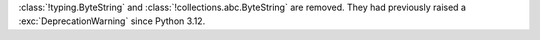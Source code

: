 :class:`!typing.ByteString` and :class:`!collections.abc.ByteString` are
removed. They had previously raised a :exc:`DeprecationWarning` since Python
3.12.
